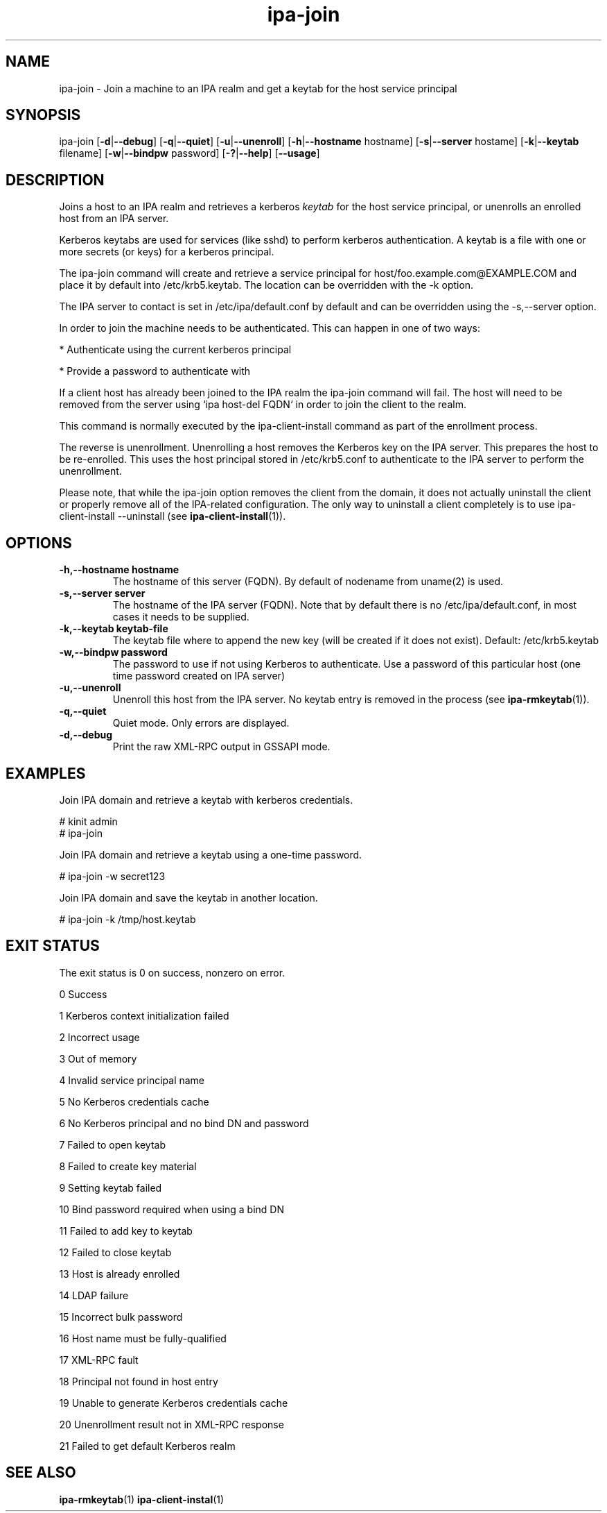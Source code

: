 .\" A man page for ipa-join
.\" Copyright (C) 2009 Red Hat, Inc.
.\"
.\" This program is free software; you can redistribute it and/or modify
.\" it under the terms of the GNU General Public License as published by
.\" the Free Software Foundation, either version 3 of the License, or
.\" (at your option) any later version.
.\"
.\" This program is distributed in the hope that it will be useful, but
.\" WITHOUT ANY WARRANTY; without even the implied warranty of
.\" MERCHANTABILITY or FITNESS FOR A PARTICULAR PURPOSE.  See the GNU
.\" General Public License for more details.
.\"
.\" You should have received a copy of the GNU General Public License
.\" along with this program.  If not, see <http://www.gnu.org/licenses/>.
.\"
.\" Author: Rob Crittenden <rcritten@redhat.com>
.\"
.TH "ipa-join" "1" "Oct 8 2009" "FreeIPA" "FreeIPA Manual Pages"
.SH "NAME"
ipa\-join \- Join a machine to an IPA realm and get a keytab for the host service principal
.SH "SYNOPSIS"
ipa\-join [\fB\-d\fR|\fB\-\-debug\fR] [\fB\-q\fR|\fB\-\-quiet\fR] [\fB\-u\fR|\fB\-\-unenroll\fR] [\fB\-h\fR|\fB\-\-hostname\fR hostname] [\fB\-s\fR|\fB\-\-server\fR hostame] [\fB\-k\fR|\fB\-\-keytab\fR filename] [\fB\-w\fR|\fB\-\-bindpw\fR password] [\fB\-?\fR|\fB\-\-help\fR] [\fB\-\-usage\fR]

.SH "DESCRIPTION"
Joins a host to an IPA realm and retrieves a kerberos \fIkeytab\fR for the host service principal, or unenrolls an enrolled host from an IPA server.

Kerberos keytabs are used for services (like sshd) to perform kerberos authentication. A keytab is a file with one or more secrets (or keys) for a kerberos principal.

The ipa\-join command will create and retrieve a service principal for host/foo.example.com@EXAMPLE.COM and place it by default into /etc/krb5.keytab. The location can be overridden with the \-k option.

The IPA server to contact is set in /etc/ipa/default.conf by default and can be overridden using the \-s,\-\-server option.

In order to join the machine needs to be authenticated. This can happen in one of two ways:

* Authenticate using the current kerberos principal

* Provide a password to authenticate with

If a client host has already been joined to the IPA realm the ipa\-join command will fail. The host will need to be removed from the server using `ipa host\-del FQDN` in order to join the client to the realm.

This command is normally executed by the ipa\-client\-install command as part of the enrollment process.

The reverse is unenrollment. Unenrolling a host removes the Kerberos key on the IPA server. This prepares the host to be re\-enrolled. This uses the host principal stored in /etc/krb5.conf to authenticate to the IPA server to perform the unenrollment.

Please note, that while the ipa\-join option removes the client from the domain, it does not actually uninstall the client or properly remove all of the IPA\-related configuration. The only way to uninstall a client completely is to use ipa\-client\-install \-\-uninstall
(see
.BR ipa\-client\-install (1)).

.SH "OPTIONS"
.TP
\fB\-h,\-\-hostname hostname\fR
The hostname of this server (FQDN). By default of nodename from uname(2) is used.
.TP
\fB\-s,\-\-server server\fR
The hostname of the IPA server (FQDN). Note that by default there is no /etc/ipa/default.conf, in most cases it needs to be supplied.
.TP
\fB\-k,\-\-keytab keytab\-file\fR
The keytab file where to append the new key (will be created if it does not exist). Default: /etc/krb5.keytab
.TP
\fB\-w,\-\-bindpw password\fR
The password to use if not using Kerberos to authenticate. Use a password of this particular host (one time password created on IPA server)
.TP
\fB\-u,\-\-unenroll\fR
Unenroll this host from the IPA server. No keytab entry is removed in the process
(see
.BR ipa-rmkeytab (1)).
.TP
\fB\-q,\-\-quiet\fR
Quiet mode. Only errors are displayed.
.TP
\fB\-d,\-\-debug\fR
Print the raw XML-RPC output in GSSAPI mode.
.SH "EXAMPLES"
Join IPA domain and retrieve a keytab with kerberos credentials.

  # kinit admin
  # ipa\-join

Join IPA domain and retrieve a keytab using a one\-time password.

  # ipa\-join \-w secret123

Join IPA domain and save the keytab in another location.

  # ipa\-join \-k /tmp/host.keytab
.SH "EXIT STATUS"
The exit status is 0 on success, nonzero on error.

0 Success

1 Kerberos context initialization failed

2 Incorrect usage

3 Out of memory

4 Invalid service principal name

5 No Kerberos credentials cache

6 No Kerberos principal and no bind DN and password

7 Failed to open keytab

8 Failed to create key material

9 Setting keytab failed

10 Bind password required when using a bind DN

11 Failed to add key to keytab

12 Failed to close keytab

13 Host is already enrolled

14 LDAP failure

15 Incorrect bulk password

16 Host name must be fully\-qualified

17 XML\-RPC fault

18 Principal not found in host entry

19 Unable to generate Kerberos credentials cache

20 Unenrollment result not in XML\-RPC response

21 Failed to get default Kerberos realm

.SH "SEE ALSO"
.BR ipa-rmkeytab (1)
.BR ipa-client-instal (1)
